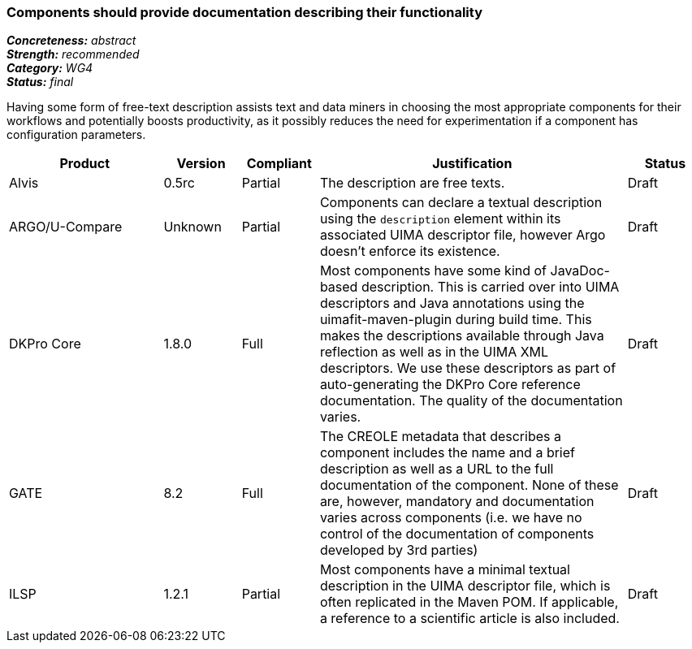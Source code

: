 === Components should provide documentation describing their functionality

[%hardbreaks]
[small]#*_Concreteness:_* __abstract__#
[small]#*_Strength:_* __recommended__#
[small]#*_Category:_* __WG4__#
[small]#*_Status:_* __final__#

Having some form of free-text description assists text and data miners in choosing the most appropriate components for their workflows and potentially boosts productivity, as it possibly reduces the need for experimentation if a component has configuration parameters. 

[cols="2,1,1,4,1"]
|====
|Product|Version|Compliant|Justification|Status

| Alvis
| 0.5rc
| Partial
| The description are free texts.
| Draft

| ARGO/U-Compare
| Unknown
| Partial
| Components can declare a textual description using the `description` element within its associated UIMA descriptor file, however Argo doesn't enforce its existence. 
| Draft

| DKPro Core
| 1.8.0
| Full
| Most components have some kind of JavaDoc-based description. This is carried over into UIMA descriptors and Java annotations using the uimafit-maven-plugin during build time. This makes the descriptions available through Java reflection as well as in the UIMA XML descriptors. We use these descriptors as part of auto-generating the DKPro Core reference documentation. The quality of the documentation varies.
| Draft

| GATE
| 8.2
| Full
| The CREOLE metadata that describes a component includes the name and a brief description as well as a URL to the full documentation of the component. None of these are, however, mandatory and documentation varies across components (i.e. we have no control of the documentation of components developed by 3rd parties)
| Draft

| ILSP
| 1.2.1
| Partial
| Most components have a minimal textual description in the UIMA descriptor file, which is often replicated in the Maven POM. If applicable, a reference to a scientific article is also included. 
| Draft
|====

